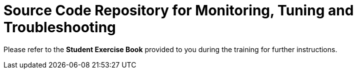 = Source Code Repository for Monitoring, Tuning and Troubleshooting

Please refer to the **Student Exercise Book** provided to you during the training for further instructions.
